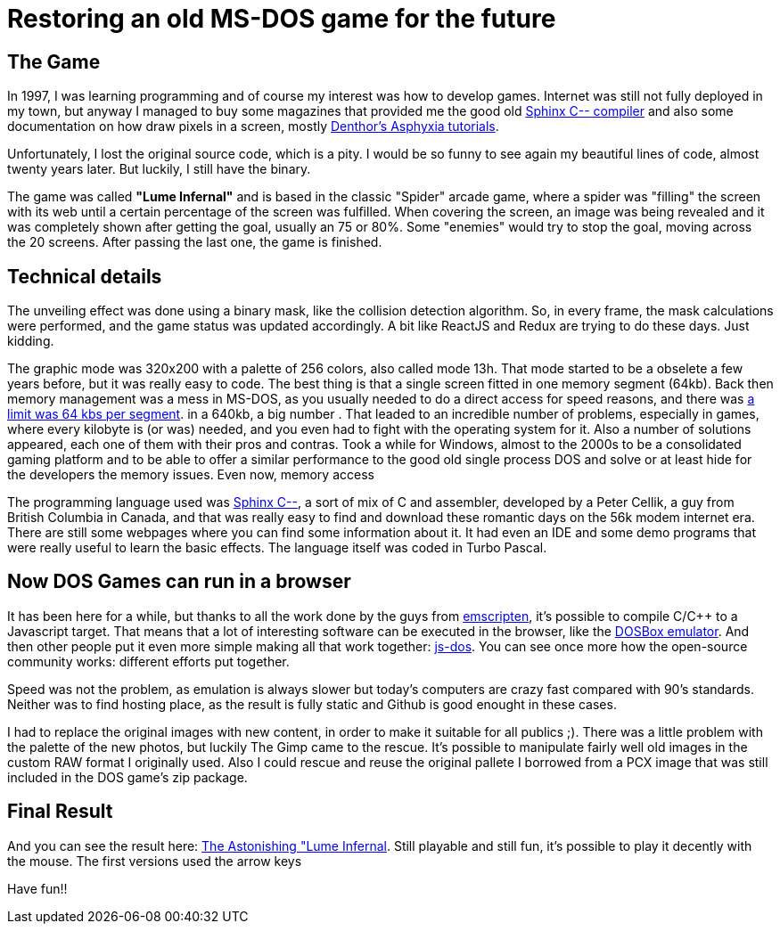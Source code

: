 # Restoring an old MS-DOS game for the future

## The Game

In 1997, I was learning programming and of course my interest was how to develop games. Internet was still not fully deployed in my town, but anyway I managed to buy some magazines that provided me the good old http://sourceforge.net/projects/c--/[Sphinx C-- compiler] and also some documentation on how draw pixels in a screen, mostly http://archive.gamedev.net/archive/reference/listed82.html?categoryid=130[Denthor's Asphyxia tutorials].

Unfortunately, I lost the original source code, which is a pity. I would be so funny to see again my beautiful lines of code, almost twenty years later. But luckily, I still have the binary.

The game was called **"Lume Infernal"** and is based in the classic "Spider" arcade game, where a spider was "filling" the screen with its web until a certain percentage of the screen was fulfilled. When covering the screen, an image was being revealed and it was completely shown after getting the goal, usually an 75 or 80%. Some "enemies" would try to stop the goal, moving across the 20 screens. After passing the last one, the game is finished.

## Technical details

The unveiling effect was done using a binary mask, like the collision detection algorithm. So, in every frame, the mask calculations were performed, and the game status was updated accordingly. A bit like ReactJS and Redux are trying to do these days. Just kidding.

The graphic mode was 320x200 with a palette of 256 colors, also called mode 13h. That mode started to be a obselete a few years before, but it was really easy to code. The best thing is that a single screen fitted in one memory segment (64kb). Back then memory management was a mess in MS-DOS, as you usually needed to do a direct access for speed reasons, and there was https://en.wikipedia.org/wiki/Memory_segmentation[a limit was 64 kbs per segment]. in a 640kb, a big number . That leaded to an incredible number of problems, especially in games, where every kilobyte is (or was) needed, and you even had to fight with the operating system for it. Also a number of solutions appeared, each one of them with their pros and contras. Took a while for Windows, almost to the 2000s to be a consolidated gaming platform and to be able to offer a similar performance to the good old single process DOS and solve or at least hide for the developers the memory issues. Even now, memory access

The programming language used was http://barryk.org/goosee/cmm/[Sphinx C--], a sort of mix of C and assembler, developed by a Peter Cellik, a guy from British Columbia in Canada, and that was really easy to find and download these romantic days on the 56k modem internet era. There are still some webpages where you can find some information about it. It had even an IDE and some demo programs that were really useful to learn the basic effects. The language itself was coded in Turbo Pascal.

## Now DOS Games can run in a browser

It has been here for a while, but thanks to all the work done by the guys from https://github.com/kripken/emscripten[emscripten], it's possible to compile C/C++ to a Javascript target. That means that a lot of interesting software can be executed in the browser, like the https://github.com/dreamlayers/em-dosbox[DOSBox emulator]. And then other people put it even more simple making all that work together: https://js-dos.com/[js-dos]. You can see once more how the open-source community works: different efforts put together.

Speed was not the problem, as emulation is always slower but today's computers are crazy fast compared with 90's standards. Neither was to find hosting place, as the result is fully static and Github is good enought in these cases.

I had to replace the original images with new content, in order to make it suitable for all publics ;). There was a little problem with the palette of the new photos, but luckily The Gimp came to the rescue. It's possible to manipulate fairly well old images in the custom RAW format I originally used. Also I could rescue and reuse the original pallete I borrowed from a PCX image that was still included in the DOS game's zip package.

## Final Result

And you can see the result here: https://manelvf.github.io/lumeinfernal/[The Astonishing "Lume Infernal]. Still playable and still fun, it's possible to play it decently with the mouse. The first versions used the arrow keys

Have fun!!